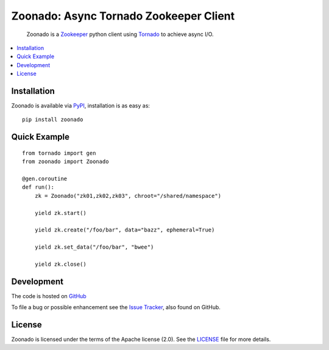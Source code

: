 =======================================
Zoonado: Async Tornado Zookeeper Client
=======================================

.. image::
    https://img.shields.io/pypi/v/zoonado.svg
    :target: http://pypi.python.org/pypi/zoonado
    :alt: Python Package Version
.. image::
    https://readthedocs.org/projects/zoonado/badge/?version=latest
    :alt: Documentation Status
    :target: http://zoonado.readthedocs.org/en/latest/
.. image::
    https://travis-ci.org/wglass/zoonado.svg?branch=master
    :alt: Build Status
    :target: https://travis-ci.org/wglass/zoonado
.. image::
    https://landscape.io/github/wglass/zoonado/master/landscape.svg?style=flat
    :alt: Code Health
    :target: https://landscape.io/github/wglass/zoonado/master
.. image::
    https://codecov.io/github/wglass/zoonado/coverage.svg?branch=master
    :alt: Codecov.io
    :target: https://codecov.io/github/wglass/zoonado?branch=master

..

  Zoonado is a Zookeeper_ python client using Tornado_ to achieve async I/O.


.. contents:: :local:


Installation
~~~~~~~~~~~~

Zoonado is available via PyPI_, installation is as easy as::

  pip install zoonado


Quick Example
~~~~~~~~~~~~~

::

   from tornado import gen
   from zoonado import Zoonado

   @gen.coroutine
   def run():
       zk = Zoonado("zk01,zk02,zk03", chroot="/shared/namespace")

       yield zk.start()

       yield zk.create("/foo/bar", data="bazz", ephemeral=True)

       yield zk.set_data("/foo/bar", "bwee")

       yield zk.close()


Development
~~~~~~~~~~~

The code is hosted on GitHub_


To file a bug or possible enhancement see the `Issue Tracker`_, also found
on GitHub.


License
~~~~~~~

Zoonado is licensed under the terms of the Apache license (2.0).  See the
LICENSE_ file for more details.


.. _Zookeeper: https://zookeeper.apache.org
.. _Tornado: http://tornadoweb.org
.. _PyPI: https://pypi.python.org/pypi/zoonado
.. _GitHub: https://github.com/wglass/zoonado
.. _`Issue Tracker`: https://github.com/wglass/zoonado/issues
.. _LICENSE: https://github.com/wglass/zoonado/blob/master/LICENSE
